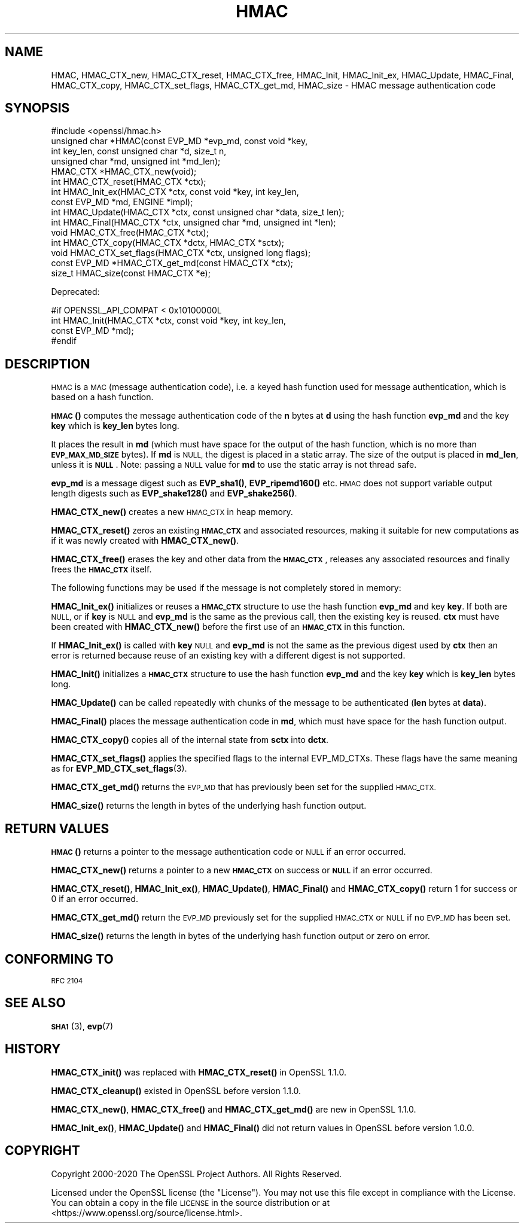 .\" Automatically generated by Pod::Man 4.14 (Pod::Simple 3.42)
.\"
.\" Standard preamble:
.\" ========================================================================
.de Sp \" Vertical space (when we can't use .PP)
.if t .sp .5v
.if n .sp
..
.de Vb \" Begin verbatim text
.ft CW
.nf
.ne \\$1
..
.de Ve \" End verbatim text
.ft R
.fi
..
.\" Set up some character translations and predefined strings.  \*(-- will
.\" give an unbreakable dash, \*(PI will give pi, \*(L" will give a left
.\" double quote, and \*(R" will give a right double quote.  \*(C+ will
.\" give a nicer C++.  Capital omega is used to do unbreakable dashes and
.\" therefore won't be available.  \*(C` and \*(C' expand to `' in nroff,
.\" nothing in troff, for use with C<>.
.tr \(*W-
.ds C+ C\v'-.1v'\h'-1p'\s-2+\h'-1p'+\s0\v'.1v'\h'-1p'
.ie n \{\
.    ds -- \(*W-
.    ds PI pi
.    if (\n(.H=4u)&(1m=24u) .ds -- \(*W\h'-12u'\(*W\h'-12u'-\" diablo 10 pitch
.    if (\n(.H=4u)&(1m=20u) .ds -- \(*W\h'-12u'\(*W\h'-8u'-\"  diablo 12 pitch
.    ds L" ""
.    ds R" ""
.    ds C` ""
.    ds C' ""
'br\}
.el\{\
.    ds -- \|\(em\|
.    ds PI \(*p
.    ds L" ``
.    ds R" ''
.    ds C`
.    ds C'
'br\}
.\"
.\" Escape single quotes in literal strings from groff's Unicode transform.
.ie \n(.g .ds Aq \(aq
.el       .ds Aq '
.\"
.\" If the F register is >0, we'll generate index entries on stderr for
.\" titles (.TH), headers (.SH), subsections (.SS), items (.Ip), and index
.\" entries marked with X<> in POD.  Of course, you'll have to process the
.\" output yourself in some meaningful fashion.
.\"
.\" Avoid warning from groff about undefined register 'F'.
.de IX
..
.nr rF 0
.if \n(.g .if rF .nr rF 1
.if (\n(rF:(\n(.g==0)) \{\
.    if \nF \{\
.        de IX
.        tm Index:\\$1\t\\n%\t"\\$2"
..
.        if !\nF==2 \{\
.            nr % 0
.            nr F 2
.        \}
.    \}
.\}
.rr rF
.\"
.\" Accent mark definitions (@(#)ms.acc 1.5 88/02/08 SMI; from UCB 4.2).
.\" Fear.  Run.  Save yourself.  No user-serviceable parts.
.    \" fudge factors for nroff and troff
.if n \{\
.    ds #H 0
.    ds #V .8m
.    ds #F .3m
.    ds #[ \f1
.    ds #] \fP
.\}
.if t \{\
.    ds #H ((1u-(\\\\n(.fu%2u))*.13m)
.    ds #V .6m
.    ds #F 0
.    ds #[ \&
.    ds #] \&
.\}
.    \" simple accents for nroff and troff
.if n \{\
.    ds ' \&
.    ds ` \&
.    ds ^ \&
.    ds , \&
.    ds ~ ~
.    ds /
.\}
.if t \{\
.    ds ' \\k:\h'-(\\n(.wu*8/10-\*(#H)'\'\h"|\\n:u"
.    ds ` \\k:\h'-(\\n(.wu*8/10-\*(#H)'\`\h'|\\n:u'
.    ds ^ \\k:\h'-(\\n(.wu*10/11-\*(#H)'^\h'|\\n:u'
.    ds , \\k:\h'-(\\n(.wu*8/10)',\h'|\\n:u'
.    ds ~ \\k:\h'-(\\n(.wu-\*(#H-.1m)'~\h'|\\n:u'
.    ds / \\k:\h'-(\\n(.wu*8/10-\*(#H)'\z\(sl\h'|\\n:u'
.\}
.    \" troff and (daisy-wheel) nroff accents
.ds : \\k:\h'-(\\n(.wu*8/10-\*(#H+.1m+\*(#F)'\v'-\*(#V'\z.\h'.2m+\*(#F'.\h'|\\n:u'\v'\*(#V'
.ds 8 \h'\*(#H'\(*b\h'-\*(#H'
.ds o \\k:\h'-(\\n(.wu+\w'\(de'u-\*(#H)/2u'\v'-.3n'\*(#[\z\(de\v'.3n'\h'|\\n:u'\*(#]
.ds d- \h'\*(#H'\(pd\h'-\w'~'u'\v'-.25m'\f2\(hy\fP\v'.25m'\h'-\*(#H'
.ds D- D\\k:\h'-\w'D'u'\v'-.11m'\z\(hy\v'.11m'\h'|\\n:u'
.ds th \*(#[\v'.3m'\s+1I\s-1\v'-.3m'\h'-(\w'I'u*2/3)'\s-1o\s+1\*(#]
.ds Th \*(#[\s+2I\s-2\h'-\w'I'u*3/5'\v'-.3m'o\v'.3m'\*(#]
.ds ae a\h'-(\w'a'u*4/10)'e
.ds Ae A\h'-(\w'A'u*4/10)'E
.    \" corrections for vroff
.if v .ds ~ \\k:\h'-(\\n(.wu*9/10-\*(#H)'\s-2\u~\d\s+2\h'|\\n:u'
.if v .ds ^ \\k:\h'-(\\n(.wu*10/11-\*(#H)'\v'-.4m'^\v'.4m'\h'|\\n:u'
.    \" for low resolution devices (crt and lpr)
.if \n(.H>23 .if \n(.V>19 \
\{\
.    ds : e
.    ds 8 ss
.    ds o a
.    ds d- d\h'-1'\(ga
.    ds D- D\h'-1'\(hy
.    ds th \o'bp'
.    ds Th \o'LP'
.    ds ae ae
.    ds Ae AE
.\}
.rm #[ #] #H #V #F C
.\" ========================================================================
.\"
.IX Title "HMAC 3"
.TH HMAC 3 "2021-02-16" "1.1.1j" "OpenSSL"
.\" For nroff, turn off justification.  Always turn off hyphenation; it makes
.\" way too many mistakes in technical documents.
.if n .ad l
.nh
.SH "NAME"
HMAC, HMAC_CTX_new, HMAC_CTX_reset, HMAC_CTX_free, HMAC_Init, HMAC_Init_ex, HMAC_Update, HMAC_Final, HMAC_CTX_copy, HMAC_CTX_set_flags, HMAC_CTX_get_md, HMAC_size \&\- HMAC message authentication code
.SH "SYNOPSIS"
.IX Header "SYNOPSIS"
.Vb 1
\& #include <openssl/hmac.h>
\&
\& unsigned char *HMAC(const EVP_MD *evp_md, const void *key,
\&                     int key_len, const unsigned char *d, size_t n,
\&                     unsigned char *md, unsigned int *md_len);
\&
\& HMAC_CTX *HMAC_CTX_new(void);
\& int HMAC_CTX_reset(HMAC_CTX *ctx);
\&
\& int HMAC_Init_ex(HMAC_CTX *ctx, const void *key, int key_len,
\&                  const EVP_MD *md, ENGINE *impl);
\& int HMAC_Update(HMAC_CTX *ctx, const unsigned char *data, size_t len);
\& int HMAC_Final(HMAC_CTX *ctx, unsigned char *md, unsigned int *len);
\&
\& void HMAC_CTX_free(HMAC_CTX *ctx);
\&
\& int HMAC_CTX_copy(HMAC_CTX *dctx, HMAC_CTX *sctx);
\& void HMAC_CTX_set_flags(HMAC_CTX *ctx, unsigned long flags);
\& const EVP_MD *HMAC_CTX_get_md(const HMAC_CTX *ctx);
\&
\& size_t HMAC_size(const HMAC_CTX *e);
.Ve
.PP
Deprecated:
.PP
.Vb 4
\& #if OPENSSL_API_COMPAT < 0x10100000L
\& int HMAC_Init(HMAC_CTX *ctx, const void *key, int key_len,
\&               const EVP_MD *md);
\& #endif
.Ve
.SH "DESCRIPTION"
.IX Header "DESCRIPTION"
\&\s-1HMAC\s0 is a \s-1MAC\s0 (message authentication code), i.e. a keyed hash
function used for message authentication, which is based on a hash
function.
.PP
\&\s-1\fBHMAC\s0()\fR computes the message authentication code of the \fBn\fR bytes at
\&\fBd\fR using the hash function \fBevp_md\fR and the key \fBkey\fR which is
\&\fBkey_len\fR bytes long.
.PP
It places the result in \fBmd\fR (which must have space for the output of
the hash function, which is no more than \fB\s-1EVP_MAX_MD_SIZE\s0\fR bytes).
If \fBmd\fR is \s-1NULL,\s0 the digest is placed in a static array.  The size of
the output is placed in \fBmd_len\fR, unless it is \fB\s-1NULL\s0\fR. Note: passing a \s-1NULL\s0
value for \fBmd\fR  to use the static array is not thread safe.
.PP
\&\fBevp_md\fR is a message digest such as \fBEVP_sha1()\fR, \fBEVP_ripemd160()\fR etc. \s-1HMAC\s0 does
not support variable output length digests such as \fBEVP_shake128()\fR and
\&\fBEVP_shake256()\fR.
.PP
\&\fBHMAC_CTX_new()\fR creates a new \s-1HMAC_CTX\s0 in heap memory.
.PP
\&\fBHMAC_CTX_reset()\fR zeros an existing \fB\s-1HMAC_CTX\s0\fR and associated
resources, making it suitable for new computations as if it was newly
created with \fBHMAC_CTX_new()\fR.
.PP
\&\fBHMAC_CTX_free()\fR erases the key and other data from the \fB\s-1HMAC_CTX\s0\fR,
releases any associated resources and finally frees the \fB\s-1HMAC_CTX\s0\fR
itself.
.PP
The following functions may be used if the message is not completely
stored in memory:
.PP
\&\fBHMAC_Init_ex()\fR initializes or reuses a \fB\s-1HMAC_CTX\s0\fR structure to use the hash
function \fBevp_md\fR and key \fBkey\fR. If both are \s-1NULL,\s0 or if \fBkey\fR is \s-1NULL\s0
and \fBevp_md\fR is the same as the previous call, then the
existing key is
reused. \fBctx\fR must have been created with \fBHMAC_CTX_new()\fR before the first use
of an \fB\s-1HMAC_CTX\s0\fR in this function.
.PP
If \fBHMAC_Init_ex()\fR is called with \fBkey\fR \s-1NULL\s0 and \fBevp_md\fR is not the
same as the previous digest used by \fBctx\fR then an error is returned
because reuse of an existing key with a different digest is not supported.
.PP
\&\fBHMAC_Init()\fR initializes a \fB\s-1HMAC_CTX\s0\fR structure to use the hash
function \fBevp_md\fR and the key \fBkey\fR which is \fBkey_len\fR bytes
long.
.PP
\&\fBHMAC_Update()\fR can be called repeatedly with chunks of the message to
be authenticated (\fBlen\fR bytes at \fBdata\fR).
.PP
\&\fBHMAC_Final()\fR places the message authentication code in \fBmd\fR, which
must have space for the hash function output.
.PP
\&\fBHMAC_CTX_copy()\fR copies all of the internal state from \fBsctx\fR into \fBdctx\fR.
.PP
\&\fBHMAC_CTX_set_flags()\fR applies the specified flags to the internal EVP_MD_CTXs.
These flags have the same meaning as for \fBEVP_MD_CTX_set_flags\fR\|(3).
.PP
\&\fBHMAC_CTX_get_md()\fR returns the \s-1EVP_MD\s0 that has previously been set for the
supplied \s-1HMAC_CTX.\s0
.PP
\&\fBHMAC_size()\fR returns the length in bytes of the underlying hash function output.
.SH "RETURN VALUES"
.IX Header "RETURN VALUES"
\&\s-1\fBHMAC\s0()\fR returns a pointer to the message authentication code or \s-1NULL\s0 if
an error occurred.
.PP
\&\fBHMAC_CTX_new()\fR returns a pointer to a new \fB\s-1HMAC_CTX\s0\fR on success or
\&\fB\s-1NULL\s0\fR if an error occurred.
.PP
\&\fBHMAC_CTX_reset()\fR, \fBHMAC_Init_ex()\fR, \fBHMAC_Update()\fR, \fBHMAC_Final()\fR and
\&\fBHMAC_CTX_copy()\fR return 1 for success or 0 if an error occurred.
.PP
\&\fBHMAC_CTX_get_md()\fR return the \s-1EVP_MD\s0 previously set for the supplied \s-1HMAC_CTX\s0 or
\&\s-1NULL\s0 if no \s-1EVP_MD\s0 has been set.
.PP
\&\fBHMAC_size()\fR returns the length in bytes of the underlying hash function output
or zero on error.
.SH "CONFORMING TO"
.IX Header "CONFORMING TO"
\&\s-1RFC 2104\s0
.SH "SEE ALSO"
.IX Header "SEE ALSO"
\&\s-1\fBSHA1\s0\fR\|(3), \fBevp\fR\|(7)
.SH "HISTORY"
.IX Header "HISTORY"
\&\fBHMAC_CTX_init()\fR was replaced with \fBHMAC_CTX_reset()\fR in OpenSSL 1.1.0.
.PP
\&\fBHMAC_CTX_cleanup()\fR existed in OpenSSL before version 1.1.0.
.PP
\&\fBHMAC_CTX_new()\fR, \fBHMAC_CTX_free()\fR and \fBHMAC_CTX_get_md()\fR are new in OpenSSL 1.1.0.
.PP
\&\fBHMAC_Init_ex()\fR, \fBHMAC_Update()\fR and \fBHMAC_Final()\fR did not return values in
OpenSSL before version 1.0.0.
.SH "COPYRIGHT"
.IX Header "COPYRIGHT"
Copyright 2000\-2020 The OpenSSL Project Authors. All Rights Reserved.
.PP
Licensed under the OpenSSL license (the \*(L"License\*(R").  You may not use
this file except in compliance with the License.  You can obtain a copy
in the file \s-1LICENSE\s0 in the source distribution or at
<https://www.openssl.org/source/license.html>.
